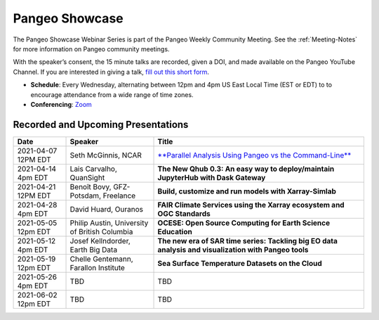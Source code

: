 .. _pangeo-showcase:

Pangeo Showcase
==========================

The Pangeo Showcase Webinar Series is part of the Pangeo Weekly Community Meeting. 
See the :ref:`Meeting-Notes` for more information on Pangeo community meetings. 

With the speaker’s consent, the 15 minute talks are recorded, given a DOI, and made 
available on the Pangeo YouTube Channel. If you are interested in giving a talk,
`fill out this short form <https://forms.gle/QwxKusVvrvDakSNs8>`_.

* **Schedule**: Every Wednesday, alternating between 12pm and 4pm US East Local Time (EST or EDT) to 
  to encourage attendance from a wide range of time zones.

* **Conferencing**:   `Zoom <https://columbiauniversity.zoom.us/j/953527251>`_

Recorded and Upcoming Presentations
-----------------------------------

.. list-table::
   :widths: 15 25 60
   :header-rows: 1
   :align: left

   * - Date
     - Speaker
     - Title
   * - 2021-04-07 12PM EDT
     - Seth McGinnis, NCAR
     - `**Parallel Analysis Using Pangeo vs the Command-Line** <https://youtu.be/OPej-TTOO0I>`_
   * - 2021-04-14 4pm EDT
     - Lais Carvalho, QuanSight
     - **The New Qhub 0.3: An easy way to deploy/maintain JupyterHub with Dask Gateway**
   * - 2021-04-21 12PM EDT
     - Benoît Bovy, GFZ-Potsdam, Freelance
     - **Build, customize and run models with Xarray-Simlab**
   * - 2021-04-28 4pm EDT
     - David Huard, Ouranos
     - **FAIR Climate Services using the Xarray ecosystem and OGC Standards**
   * - 2021-05-05 12pm EDT
     - Philip Austin, University of British Columbia
     - **OCESE: Open Source Computing for Earth Science Education**
   * - 2021-05-12 4pm EDT
     - Josef Kellndorder, Earth Big Data 
     - **The new era of SAR time series: Tackling big EO data analysis and visualization with Pangeo tools**   
   * - 2021-05-19 12pm EDT
     - Chelle Gentemann, Farallon Institute
     - **Sea Surface Temperature Datasets on the Cloud**
   * - 2021-05-26 4pm EDT 
     - TBD
     - TBD
   * - 2021-06-02 12pm EDT
     - TBD
     - TBD
